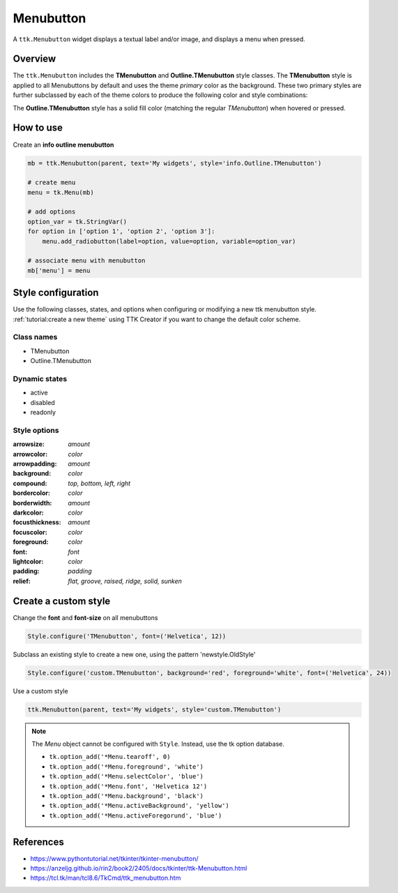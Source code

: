 Menubutton
##########
A ``ttk.Menubutton`` widget displays a textual label and/or image, and displays a menu when pressed.

Overview
========
The ``ttk.Menubutton`` includes the **TMenubutton** and **Outline.TMenubutton** style classes. The **TMenubutton** style
is applied to all Menubuttons by default and uses the theme *primary* color as the background. These two primary styles
are further subclassed by each of the theme colors to produce the following color and style combinations:

.. image:: images/menubutton.png

The **Outline.TMenubutton** style has a solid fill color (matching the regular *TMenubutton*) when hovered or pressed.

.. image:: images/menubutton_outline.png

How to use
==========

Create an **info outline menubutton**

.. code-block:: python

    mb = ttk.Menubutton(parent, text='My widgets', style='info.Outline.TMenubutton')

    # create menu
    menu = tk.Menu(mb)

    # add options
    option_var = tk.StringVar()
    for option in ['option 1', 'option 2', 'option 3']:
        menu.add_radiobutton(label=option, value=option, variable=option_var)

    # associate menu with menubutton
    mb['menu'] = menu

Style configuration
===================
Use the following classes, states, and options when configuring or modifying a new ttk menubutton style.
:ref:`tutorial:create a new theme` using TTK Creator if you want to change the default color scheme.

Class names
-----------
- TMenubutton
- Outline.TMenubutton

Dynamic states
--------------
- active
- disabled
- readonly

Style options
-------------
:arrowsize: `amount`
:arrowcolor: `color`
:arrowpadding: `amount`
:background: `color`
:compound: `top, bottom, left, right`
:bordercolor: `color`
:borderwidth: `amount`
:darkcolor: `color`
:focusthickness: `amount`
:focuscolor: `color`
:foreground: `color`
:font: `font`
:lightcolor: `color`
:padding: `padding`
:relief: `flat, groove, raised, ridge, solid, sunken`

Create a custom style
=====================
Change the **font** and **font-size** on all menubuttons

.. code-block:: python

    Style.configure('TMenubutton', font=('Helvetica', 12))

Subclass an existing style to create a new one, using the pattern 'newstyle.OldStyle'

.. code-block:: python

    Style.configure('custom.TMenubutton', background='red', foreground='white', font=('Helvetica', 24))

Use a custom style

.. code-block:: python

    ttk.Menubutton(parent, text='My widgets', style='custom.TMenubutton')

.. note:: The *Menu* object cannot be configured with ``Style``. Instead, use the tk option database.

    - ``tk.option_add('*Menu.tearoff', 0)``
    - ``tk.option_add('*Menu.foreground', 'white')``
    - ``tk.option_add('*Menu.selectColor', 'blue')``
    - ``tk.option_add('*Menu.font', 'Helvetica 12')``
    - ``tk.option_add('*Menu.background', 'black')``
    - ``tk.option_add('*Menu.activeBackground', 'yellow')``
    - ``tk.option_add('*Menu.activeForegorund', 'blue')``

References
==========
- https://www.pythontutorial.net/tkinter/tkinter-menubutton/
- https://anzeljg.github.io/rin2/book2/2405/docs/tkinter/ttk-Menubutton.html
- https://tcl.tk/man/tcl8.6/TkCmd/ttk_menubutton.htm